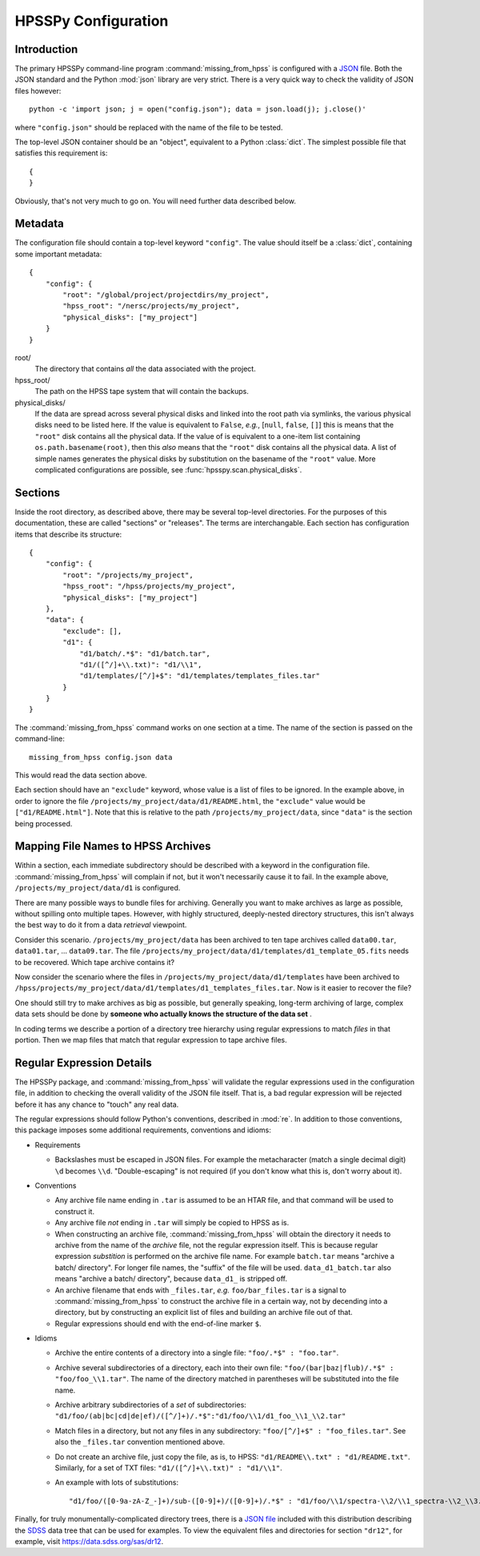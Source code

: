 ====================
HPSSPy Configuration
====================

Introduction
++++++++++++

The primary HPSSPy command-line program :command:`missing_from_hpss` is
configured with a JSON_ file.  Both the JSON standard and the
Python :mod:`json` library are very strict.  There is a very quick way
to check the validity of JSON files however::

    python -c 'import json; j = open("config.json"); data = json.load(j); j.close()'

where ``"config.json"`` should be replaced with the name of the file to be
tested.

The top-level JSON container should be an "object", equivalent to a Python
:class:`dict`.  The simplest possible file that satisfies this requirement
is::

    {
    }

Obviously, that's not very much to go on.  You will need further data
described below.

.. _JSON: http://json.org

Metadata
++++++++

The configuration file should contain a top-level keyword ``"config"``.
The value should itself be a :class:`dict`, containing some important
metadata::

    {
        "config": {
            "root": "/global/project/projectdirs/my_project",
            "hpss_root": "/nersc/projects/my_project",
            "physical_disks": ["my_project"]
        }
    }

root/
    The directory that contains *all* the data associated with the project.

hpss\_root/
    The path on the HPSS tape system that will contain the backups.

physical\_disks/
    If the data are spread across several physical disks and linked into
    the root path via symlinks, the various physical disks need to be listed
    here.  If the value is equivalent to ``False``, *e.g.*,
    [``null``, ``false``, ``[]``] this is means that the
    ``"root"`` disk contains all the physical data.  If the value of
    is equivalent to a one-item list containing ``os.path.basename(root)``,
    then this *also* means that the ``"root"`` disk contains all the physical
    data.  A list of simple names generates the physical disks by
    substitution on the basename of the ``"root"`` value.  More complicated
    configurations are possible, see :func:`hpsspy.scan.physical_disks`.

Sections
++++++++

Inside the root directory, as described above, there may be several top-level
directories.  For the purposes of this documentation, these are called
"sections" or "releases".  The terms are interchangable.  Each section
has configuration items that describe its structure::

    {
        "config": {
            "root": "/projects/my_project",
            "hpss_root": "/hpss/projects/my_project",
            "physical_disks": ["my_project"]
        },
        "data": {
            "exclude": [],
            "d1": {
                "d1/batch/.*$": "d1/batch.tar",
                "d1/([^/]+\\.txt)": "d1/\\1",
                "d1/templates/[^/]+$": "d1/templates/templates_files.tar"
            }
        }
    }

The :command:`missing_from_hpss` command works on one section at a time.
The name of the section is passed on the command-line::

    missing_from_hpss config.json data

This would read the data section above.

Each section should have an ``"exclude"`` keyword, whose value is a list
of files to be ignored.  In the example above, in order to ignore the file
``/projects/my_project/data/d1/README.html``, the ``"exclude"`` value
would be ``["d1/README.html"]``.  Note that this is relative to the
path ``/projects/my_project/data``, since ``"data"`` is the section being
processed.

Mapping File Names to HPSS Archives
+++++++++++++++++++++++++++++++++++

Within a section, each immediate subdirectory should be described with
a keyword in the configuration file.  :command:`missing_from_hpss` will
complain if not, but it won't necessarily cause it to fail.  In the
example above, ``/projects/my_project/data/d1`` is configured.

There are many possible ways to bundle files for archiving.  Generally you
want to make archives as large as possible, without spilling onto multiple
tapes.  However, with highly structured, deeply-nested directory structures,
this isn't always the best way to do it from a data *retrieval* viewpoint.

Consider this scenario.  ``/projects/my_project/data`` has been archived to
ten tape archives called ``data00.tar``, ``data01.tar``, ... ``data09.tar``.
The file ``/projects/my_project/data/d1/templates/d1_template_05.fits``
needs to be recovered.  Which tape archive contains it?

Now consider the scenario where the files in
``/projects/my_project/data/d1/templates`` have been archived to
``/hpss/projects/my_project/data/d1/templates/d1_templates_files.tar``.
Now is it easier to recover the file?

One should still try to make archives as big as possible, but generally
speaking, long-term archiving of large, complex data sets should be
done by **someone who actually knows the structure of the data set** .

In coding terms we describe a portion of a directory tree hierarchy
using regular expressions to match *files* in that portion.  Then we map
files that match that regular expression to tape archive files.

Regular Expression Details
++++++++++++++++++++++++++

The HPSSPy package, and :command:`missing_from_hpss` will validate the
regular expressions used in the configuration file, in addition to checking
the overall validity of the JSON file itself.  That is, a bad regular
expression will be rejected before it has any chance to "touch" any real data.

The regular expressions should follow Python's conventions,
described in :mod:`re`.  In addition to those conventions, this package
imposes some additional requirements, conventions and idioms:

* Requirements

  - Backslashes must be escaped in JSON files.  For example the
    metacharacter (match a single decimal digit) ``\d`` becomes ``\\d``.
    "Double-escaping" is not required (if you don't know what this is,
    don't worry about it).

* Conventions

  - Any archive file name ending in ``.tar`` is assumed to be an HTAR file,
    and that command will be used to construct it.
  - Any archive file *not* ending in ``.tar`` will simply be copied to
    HPSS as is.
  - When constructing an archive file, :command:`missing_from_hpss` will
    obtain the directory it needs to archive from the name of the *archive*
    file, not the regular expression itself.  This is because regular
    expression *substition* is performed on the archive file name.
    For example ``batch.tar`` means "archive a batch/ directory".
    For longer file names, the "suffix" of the file will be used.
    ``data_d1_batch.tar`` also means "archive a batch/ directory", because
    ``data_d1_`` is stripped off.
  - An archive filename that ends with ``_files.tar``, *e.g.* ``foo/bar_files.tar``
    is a signal to :command:`missing_from_hpss` to construct
    the archive file in a certain way, not by decending into a directory,
    but by constructing an explicit list of files and building an archive
    file out of that.
  - Regular expressions should end with the end-of-line marker ``$``.

* Idioms

  - Archive the entire contents of a directory into a single file:
    ``"foo/.*$" : "foo.tar"``.
  - Archive several subdirectories of a directory, each into their own file:
    ``"foo/(bar|baz|flub)/.*$" : "foo/foo_\\1.tar"``.  The name of the
    directory matched in parentheses will be substituted into the file name.
  - Archive arbitrary subdirectories of a *set* of subdirectories:
    ``"d1/foo/(ab|bc|cd|de|ef)/([^/]+)/.*$":"d1/foo/\\1/d1_foo_\\1_\\2.tar"``
  - Match files in a directory, but not any files in any
    subdirectory: ``"foo/[^/]+$" : "foo_files.tar"``.  See also the
    ``_files.tar`` convention mentioned above.
  - Do not create an archive file, just copy the file, as is, to HPSS:
    ``"d1/README\\.txt" : "d1/README.txt"``.  Similarly, for a set of TXT files:
    ``"d1/([^/]+\\.txt)" : "d1/\\1"``.
  - An example with lots of substitutions::

        "d1/foo/([0-9a-zA-Z_-]+)/sub-([0-9]+)/([0-9]+)/.*$" : "d1/foo/\\1/spectra-\\2/\\1_spectra-\\2_\\3.tar"

Finally, for truly monumentally-complicated directory trees, there is a
`JSON file`_ included with this distribution describing the SDSS_ data tree
that can be used for examples.  To view the equivalent files and directories
for section ``"dr12"``, for example, visit https://data.sdss.org/sas/dr12.

.. _SDSS: https://www.sdss.org
.. _`JSON file`: https://github.com/weaverba137/hpsspy/blob/master/hpsspy/data/sdss.json
